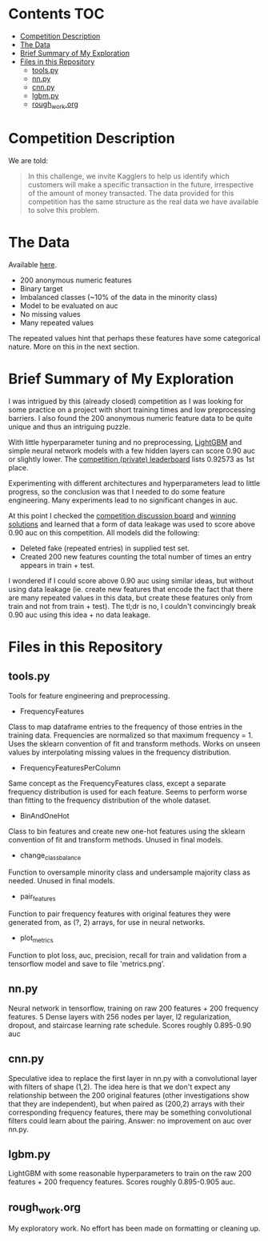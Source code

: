 # title shouldn't appear in toc
* Santander Customer Transaction Predictions (Kaggle) :noexport:

A brief exploration of the [[https://www.kaggle.com/c/santander-customer-transaction-prediction/overview][Kaggle: Santander Customer Transaction Predictions]] competition.

* Contents :TOC:
- [[#competition-description][Competition Description]]
- [[#the-data][The Data]]
- [[#brief-summary-of-my-exploration][Brief Summary of My Exploration]]
- [[#files-in-this-repository][Files in this Repository]]
  - [[#toolspy][tools.py]]
  - [[#nnpy][nn.py]]
  - [[#cnnpy][cnn.py]]
  - [[#lgbmpy][lgbm.py]]
  - [[#rough_workorg][rough_work.org]]

* Competition Description

We are told:

#+BEGIN_QUOTE
In this challenge, we invite Kagglers to help us identify which customers will make a specific transaction in the future, irrespective of the amount of money transacted. The data provided for this competition has the same structure as the real data we have available to solve this problem.
#+END_QUOTE

* The Data

Available [[https://www.kaggle.com/c/santander-customer-transaction-prediction/data][here]]. 

- 200 anonymous numeric features
- Binary target
- Imbalanced classes (~10% of the data in the minority class)
- Model to be evaluated on auc 
- No missing values
- Many repeated values

The repeated values hint that perhaps these features have some categorical nature. More on this in the next section.

* Brief Summary of My Exploration

I was intrigued by this (already closed) competition as I was looking for some practice on a project with short training times and low preprocessing barriers. I also found the 200 anonymous numeric feature data to be quite unique and thus an intriguing puzzle.

With little hyperparameter tuning and no preprocessing, [[https://lightgbm.readthedocs.io][LightGBM]] and simple neural network models with a few hidden layers can score 0.90 auc or slightly lower. The [[https://www.kaggle.com/c/santander-customer-transaction-prediction/leaderboard][competition (private) leaderboard]] lists 0.92573 as 1st place. 

Experimenting with different architectures and hyperparameters lead to little progress, so the conclusion was that I needed to do some feature engineering. Many experiments lead to no significant changes in auc. 

At this point I checked the [[https://www.kaggle.com/c/santander-customer-transaction-prediction/discussion][competition discussion board]] and [[https://www.kaggle.com/c/santander-customer-transaction-prediction/discussion/88926][winning solutions]] and learned that a form of data leakage was used to score above 0.90 auc on this competition. All models did the following:

- Deleted fake (repeated entries) in supplied test set.
- Created 200 new features counting the total number of times an entry appears in train + test.

I wondered if I could score above 0.90 auc using similar ideas, but without using data leakage (ie. create new features that encode the fact that there are many repeated values in this data, but create these features only from train and not from train + test). The tl;dr is no, I couldn't convincingly break 0.90 auc using this idea + no data leakage.

* Files in this Repository

** tools.py

Tools for feature engineering and preprocessing.

- FrequencyFeatures

Class to map dataframe entries to the frequency of those entries in the training data. Frequencies are normalized so that maximum frequency = 1. Uses the sklearn convention of fit and transform methods. Works on unseen values by interpolating missing values in the frequency distribution.

- FrequencyFeaturesPerColumn

Same concept as the FrequencyFeatures class, except a separate frequency distribution is used for each feature. Seems to perform worse than fitting to the frequency distribution of the whole dataset.

- BinAndOneHot
  
Class to bin features and create new one-hot features using the sklearn convention of fit and transform methods. Unused in final models.

- change_class_balance

Function to oversample minority class and undersample majority class as needed. Unused in final models.

- pair_features

Function to pair frequency features with original features they were generated from, as (?, 2) arrays, for use in neural networks.

- plot_metrics

Function to plot loss, auc, precision, recall for train and validation from a tensorflow model and save to file 'metrics.png'. 

** nn.py

Neural network in tensorflow, training on raw 200 features + 200 frequency features. 5 Dense layers with 256 nodes per layer, l2 regularization, dropout, and staircase learning rate schedule. Scores roughly 0.895-0.90 auc

** cnn.py 

Speculative idea to replace the first layer in nn.py with a convolutional layer with filters of shape (1,2). The idea here is that we don't expect any relationship between the 200 original features (other investigations show that they are independent), but when paired as (200,2) arrays with their corresponding frequency features, there may be something convolutional filters could learn about the pairing. Answer: no improvement on auc over nn.py.

** lgbm.py

LightGBM with some reasonable hyperparameters to train on the raw 200 features + 200 frequency features. Scores roughly 0.895-0.905 auc.

** rough_work.org

My exploratory work. No effort has been made on formatting or cleaning up.
